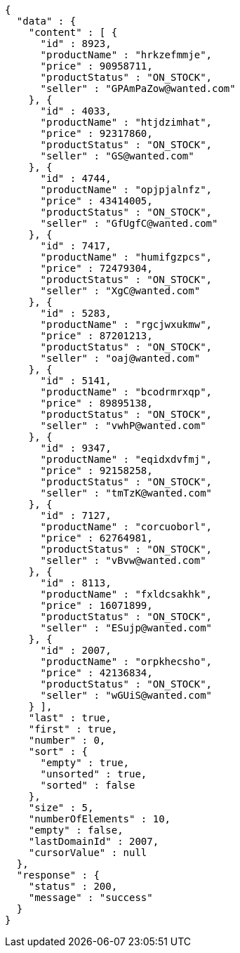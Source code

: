 [source,json,options="nowrap"]
----
{
  "data" : {
    "content" : [ {
      "id" : 8923,
      "productName" : "hrkzefmmje",
      "price" : 90958711,
      "productStatus" : "ON_STOCK",
      "seller" : "GPAmPaZow@wanted.com"
    }, {
      "id" : 4033,
      "productName" : "htjdzimhat",
      "price" : 92317860,
      "productStatus" : "ON_STOCK",
      "seller" : "GS@wanted.com"
    }, {
      "id" : 4744,
      "productName" : "opjpjalnfz",
      "price" : 43414005,
      "productStatus" : "ON_STOCK",
      "seller" : "GfUgfC@wanted.com"
    }, {
      "id" : 7417,
      "productName" : "humifgzpcs",
      "price" : 72479304,
      "productStatus" : "ON_STOCK",
      "seller" : "XgC@wanted.com"
    }, {
      "id" : 5283,
      "productName" : "rgcjwxukmw",
      "price" : 87201213,
      "productStatus" : "ON_STOCK",
      "seller" : "oaj@wanted.com"
    }, {
      "id" : 5141,
      "productName" : "bcodrmrxqp",
      "price" : 89895138,
      "productStatus" : "ON_STOCK",
      "seller" : "vwhP@wanted.com"
    }, {
      "id" : 9347,
      "productName" : "eqidxdvfmj",
      "price" : 92158258,
      "productStatus" : "ON_STOCK",
      "seller" : "tmTzK@wanted.com"
    }, {
      "id" : 7127,
      "productName" : "corcuoborl",
      "price" : 62764981,
      "productStatus" : "ON_STOCK",
      "seller" : "vBvw@wanted.com"
    }, {
      "id" : 8113,
      "productName" : "fxldcsakhk",
      "price" : 16071899,
      "productStatus" : "ON_STOCK",
      "seller" : "ESujp@wanted.com"
    }, {
      "id" : 2007,
      "productName" : "orpkhecsho",
      "price" : 42136834,
      "productStatus" : "ON_STOCK",
      "seller" : "wGUiS@wanted.com"
    } ],
    "last" : true,
    "first" : true,
    "number" : 0,
    "sort" : {
      "empty" : true,
      "unsorted" : true,
      "sorted" : false
    },
    "size" : 5,
    "numberOfElements" : 10,
    "empty" : false,
    "lastDomainId" : 2007,
    "cursorValue" : null
  },
  "response" : {
    "status" : 200,
    "message" : "success"
  }
}
----